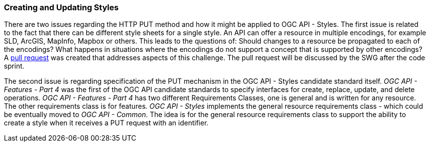=== Creating and Updating Styles

There are two issues regarding the HTTP PUT method and how it might be applied to OGC API - Styles. The first issue is related to the fact that there can be different style sheets for a single style. An API can offer a resource in multiple encodings, for example SLD, ArcGIS, MapInfo, Mapbox or others. This leads to the questions of: Should changes to a resource be propagated to each of the encodings? What happens in situations where the encodings do not support a concept that is supported by other encodings? A https://github.com/opengeospatial/ogcapi-styles/pull/42[pull request] was created that addresses aspects of this challenge. The pull request will be discussed by the SWG after the code sprint.

The second issue is regarding specification of the PUT mechanism in the OGC API - Styles  candidate standard itself. _OGC API - Features - Part 4_ was the first of the OGC API candidate standards to specify interfaces for create, replace, update, and delete operations. _OGC API - Features - Part 4_ has two different Requirements Classes, one is general and is written for any resource. The other requirements class is for features. _OGC API - Styles_ implements the general resource requirements class - which could be eventually moved to _OGC API - Common_. The idea is for the general resource requirements class to support the ability to create a style when it receives a PUT request with an identifier.
